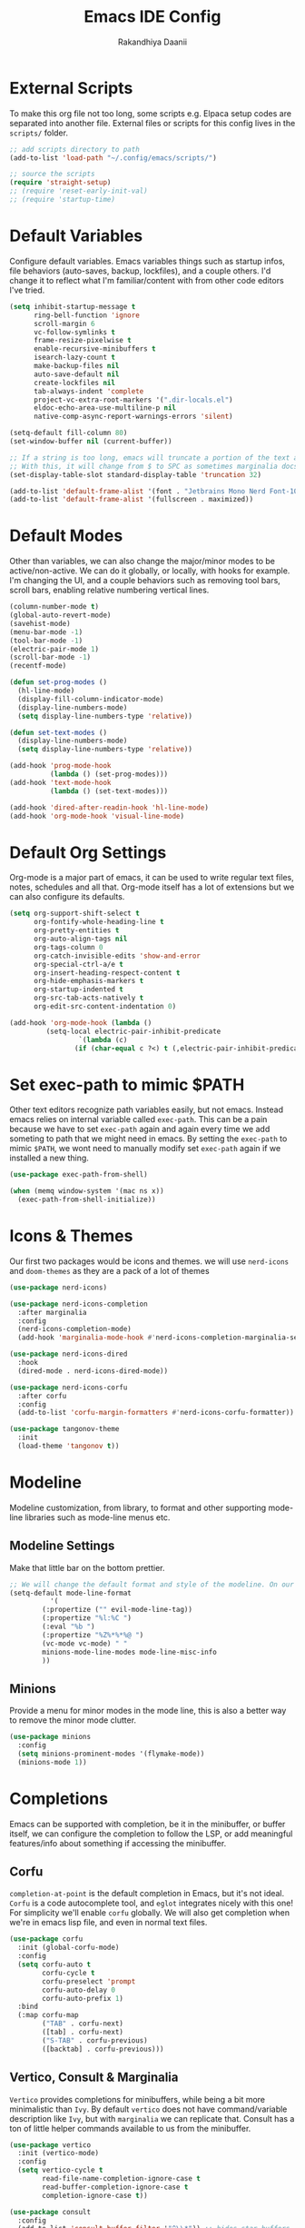 #+TITLE: Emacs IDE Config
#+AUTHOR: Rakandhiya Daanii

* External Scripts
To make this org file not too long, some scripts e.g. Elpaca setup codes are separated into another file. External files or scripts for this config lives in the =scripts/= folder. 

#+begin_src emacs-lisp
;; add scripts directory to path
(add-to-list 'load-path "~/.config/emacs/scripts/")

;; source the scripts
(require 'straight-setup)
;; (require 'reset-early-init-val)
;; (require 'startup-time)
#+end_src

* Default Variables
Configure default variables. Emacs variables things such as startup infos, file behaviors (auto-saves, backup, lockfiles), and a couple others. I'd change it to reflect what I'm familiar/content with from other code editors I've tried.

#+begin_src emacs-lisp
(setq inhibit-startup-message t
      ring-bell-function 'ignore
      scroll-margin 6
      vc-follow-symlinks t
      frame-resize-pixelwise t
      enable-recursive-minibuffers t
      isearch-lazy-count t
      make-backup-files nil
      auto-save-default nil
      create-lockfiles nil
      tab-always-indent 'complete
      project-vc-extra-root-markers '(".dir-locals.el")
      eldoc-echo-area-use-multiline-p nil
      native-comp-async-report-warnings-errors 'silent)

(setq-default fill-column 80)
(set-window-buffer nil (current-buffer))

;; If a string is too long, emacs will truncate a portion of the text and indicate the truncation by using the char "$" in rightmost/leftmost
;; With this, it will change from $ to SPC as sometimes marginalia docs can be very long. it's weird to see $ in the minibuffer
(set-display-table-slot standard-display-table 'truncation 32)

(add-to-list 'default-frame-alist '(font . "Jetbrains Mono Nerd Font-10.5"))
(add-to-list 'default-frame-alist '(fullscreen . maximized))
#+end_src

* Default Modes
Other than variables, we can also change the major/minor modes to be active/non-active. We can do it globally, or locally, with hooks for example. I'm changing the UI, and a couple behaviors such as removing tool bars, scroll bars, enabling relative numbering vertical lines.

#+begin_src emacs-lisp
(column-number-mode t)
(global-auto-revert-mode)
(savehist-mode)
(menu-bar-mode -1)
(tool-bar-mode -1)
(electric-pair-mode 1)
(scroll-bar-mode -1)
(recentf-mode)

(defun set-prog-modes ()
  (hl-line-mode)
  (display-fill-column-indicator-mode)
  (display-line-numbers-mode)
  (setq display-line-numbers-type 'relative))

(defun set-text-modes ()
  (display-line-numbers-mode)
  (setq display-line-numbers-type 'relative))

(add-hook 'prog-mode-hook
          (lambda () (set-prog-modes)))
(add-hook 'text-mode-hook
          (lambda () (set-text-modes)))

(add-hook 'dired-after-readin-hook 'hl-line-mode)
(add-hook 'org-mode-hook 'visual-line-mode)
#+end_src

* Default Org Settings
Org-mode is a major part of emacs, it can be used to write regular text files, notes, schedules and all that. Org-mode itself has a lot of extensions but we can also configure its defaults.

#+begin_src emacs-lisp
(setq org-support-shift-select t
      org-fontify-whole-heading-line t
      org-pretty-entities t
      org-auto-align-tags nil
      org-tags-column 0
      org-catch-invisible-edits 'show-and-error
      org-special-ctrl-a/e t
      org-insert-heading-respect-content t
      org-hide-emphasis-markers t
      org-startup-indented t
      org-src-tab-acts-natively t
      org-edit-src-content-indentation 0)

(add-hook 'org-mode-hook (lambda ()
         (setq-local electric-pair-inhibit-predicate
                 `(lambda (c)
                (if (char-equal c ?<) t (,electric-pair-inhibit-predicate c))))))
#+end_src

* Set exec-path to mimic $PATH
Other text editors recognize path variables easily, but not emacs. Instead emacs relies on internal variable called =exec-path=. This can be a pain because we have to set =exec-path= again and again every time we add someting to path that we might need in emacs. By setting the =exec-path= to mimic =$PATH=, we wont need to manually modify set =exec-path= again if we installed a new thing.

#+begin_src emacs-lisp
(use-package exec-path-from-shell)

(when (memq window-system '(mac ns x))
  (exec-path-from-shell-initialize))
#+end_src

* Icons & Themes
Our first two packages would be icons and themes. we will use =nerd-icons= and =doom-themes= as they are a pack of a lot of themes

#+begin_src emacs-lisp
(use-package nerd-icons)

(use-package nerd-icons-completion
  :after marginalia
  :config
  (nerd-icons-completion-mode)
  (add-hook 'marginalia-mode-hook #'nerd-icons-completion-marginalia-setup))

(use-package nerd-icons-dired
  :hook
  (dired-mode . nerd-icons-dired-mode))

(use-package nerd-icons-corfu
  :after corfu
  :config
  (add-to-list 'corfu-margin-formatters #'nerd-icons-corfu-formatter))

(use-package tangonov-theme
  :init
  (load-theme 'tangonov t))
#+end_src

* Modeline
Modeline customization, from library, to format and other supporting mode-line libraries such as mode-line menus etc.

** Modeline Settings
Make that little bar on the bottom prettier.

#+begin_src emacs-lisp
;; We will change the default format and style of the modeline. On our own!
(setq-default mode-line-format
	      '(
		(:propertize ("" evil-mode-line-tag))
		(:propertize "%l:%C ")
		(:eval "%b ")
		(:propertize "%Z%*%*%@ ")
		(vc-mode vc-mode) " "
		minions-mode-line-modes mode-line-misc-info
		))
#+end_src

** Minions
Provide a menu for minor modes in the mode line, this is also a better way to remove the minor mode clutter.

#+begin_src emacs-lisp
(use-package minions
  :config
  (setq minions-prominent-modes '(flymake-mode))
  (minions-mode 1))
#+end_src

* Completions
Emacs can be supported with completion, be it in the minibuffer, or buffer itself, we can configure the completion to follow the LSP, or add meaningful features/info about something if accessing the minibuffer.

** Corfu
=completion-at-point= is the default completion in Emacs, but it's not ideal. =Corfu= is a code autocomplete tool, and =eglot= integrates nicely with this one! For simplicity we'll enable =corfu= globally. We will also get completion when we're in emacs lisp file, and even in normal text files.

#+begin_src emacs-lisp
(use-package corfu
  :init (global-corfu-mode)
  :config
  (setq corfu-auto t
        corfu-cycle t
        corfu-preselect 'prompt
        corfu-auto-delay 0
        corfu-auto-prefix 1)
  :bind
  (:map corfu-map
        ("TAB" . corfu-next)
        ([tab] . corfu-next)
        ("S-TAB" . corfu-previous)
        ([backtab] . corfu-previous)))
#+end_src

** Vertico, Consult & Marginalia
=Vertico= provides completions for minibuffers, while being a bit more minimalistic than =Ivy=. By default =vertico= does not have command/variable description like =Ivy=, but with =marginalia= we can replicate that. Consult has a ton of little helper commands available to us from the minibuffer.

#+begin_src emacs-lisp
(use-package vertico
  :init (vertico-mode)
  :config
  (setq vertico-cycle t
        read-file-name-completion-ignore-case t
        read-buffer-completion-ignore-case t
        completion-ignore-case t))

(use-package consult
  :config
  (add-to-list 'consult-buffer-filter '"^\\*")) ;; hides star buffers

(use-package marginalia
  :init (marginalia-mode)
  :config
  (setq marginalia-align 'right))
#+end_src

** Orderless
Supercharge the autocomplete, on minibuffer and buffer. With orderless, we can get completion, regardless of typing order and spacing.

#+begin_src emacs-lisp
(use-package orderless
  :custom
  (completion-styles '(orderless flex))
  (completion-category-defaults nil)
  (completion-category-overrides
   '((file (styles partial-completion))
     (eglot (styles orderless flex)))))
#+end_src

* Programming
Programming related stuff, such as LSP, syntax highlighting, and major modes.

** Eglot
Eglot is a built-in LSP client available in Emacs 29 onwards. LSPs for the languages still needs to be installed by the user. Connecting the client (eglot) to the LSP of choice for a programming language can be done by setting the =eglot-server-programs= with an array of =(mode . (LSP))=. Then to make eglot always activate its LSP capabilities in every programming languages, we hook the =eglot-ensure= function to =prog-mode-hook=.

#+begin_src emacs-lisp
(use-package eglot
  :straight nil
  :hook
  ('prog-mode . 'eglot-ensure))
#+end_src

** Treesit Auto
Treesitter is a library for syntax highlighting. It can recognize symbols in the code (keywords, variables) among other things and then assigning it different colors. Treesitter tends to be more accurate in doing those tasks compared to regex-based highlighting. In Emacs, we still need to install the treesitter grammars manually and then set the major mode to use the treesitter grammar, like switching from =python-mode= to =python-ts-mode=. This package makes it easier to install the grammars and will automatically switch the major mode to use the grammar if we have it. 

#+begin_src emacs-lisp
(use-package treesit-auto
  :config
  (global-treesit-auto-mode)
  (setq treesit-auto-install t))
#+end_src

** Eldoc Box
Eglot uses eldoc to display the documentation, these documentation popups are at the bottom, this can be very distracting. Eldoc box itself has a capability similar to =lsp-ui= package in displaying the documentation on hover.

#+begin_src emacs-lisp
(use-package eldoc-box
  :config
  (setq eldoc-box-max-pixel-width 450
        eldoc-box-max-pixel-height 350))
#+end_src

** Programming Modes
Major mode for programming languages. Python and markdown-mode is installed as example.

#+begin_src emacs-lisp
(use-package markdown-mode
  :custom-face
  (markdown-code-face ((t (:inherit default)))))

(use-package python-mode)
#+end_src

** Rainbow Delimiters
Make delimiters, especially parentheses colorful. This helps to identify delimiter pairings, especially in codes that has a lot of parentheses like elisp. 

#+begin_src emacs-lisp
(use-package rainbow-delimiters
  :hook
  ('prog-mode . 'rainbow-delimiters-mode))
#+end_src

** Conda
Conda environment integration.

#+begin_src emacs-lisp
(use-package conda)
#+end_src

* Project Management
Project management tools such as git dashboard, and project/workspace related actions.

** Perspective
Provides a workspace-like separation in emacs, a good choice if we are opening a few directories/projects at the same time. Each perspective will have its own window layout and buffer list. Perspectives can also be saved into a file, to recover the last session. 

#+begin_src emacs-lisp
(use-package perspective
  :custom
  (persp-mode-prefix-key (kbd "C-c M-p"))
  :config
  (consult-customize consult--source-buffer :hidden t :default nil)
  (add-to-list 'consult-buffer-sources persp-consult-source)
  :init
  (persp-mode))
#+end_src

* Version Control
All git-related stuff, a git interface, little UI enhancements and other helper packages.

** Magit
Massive git interface for Emacs, a pretty powerful tool to have. We have a couple of things we can do with magit, stage/unstage and seeing the diff, doing a commit, pushing, pulling or doing a rebase. Those functions are also flexible as we can add flags when executing it.

#+begin_src emacs-lisp
(use-package magit)
#+end_src

** Diff HL
See git status highlighting within emacs, such as edited, new or deleted code. Located on the left border of the screen. 

#+begin_src emacs-lisp
(use-package diff-hl
  :config
  (global-diff-hl-mode)
  (diff-hl-flydiff-mode)
  (setq diff-hl-disable-on-remote t)
  :hook
  ('magit-pre-refresh . 'diff-hl-magit-pre-refresh)
  ('dired-mode . 'diff-hl-dired-mode)
  ('magit-post-refresh . 'diff-hl-magit-post-refresh))
#+end_src

* Terminal Emulator
** VTerm
A full fledged terminal emulator for Emacs. It uses C instead of elisp, so we need external tools such as CMake and libvterm to be available in the device.

#+begin_src emacs-lisp
(use-package vterm)
#+end_src

* Org
Org related packages

** Org Tempo
Enable shortcuts of various org components

#+begin_src emacs-lisp
(require 'org-tempo)
#+end_src

** Org Modern
Modern style for org buffers, this package will style headings, keywords, tables and source blocks. Styling is also configurable. 

#+begin_src emacs-lisp
(use-package org-modern
  :hook
  ('org-mode . org-modern-mode)
  ('org-agenda-finalize . org-modern-agenda))
#+end_src

* LaTeX
Aside from programming and note-taking, currently I am also doing a research project. Usually, to write our findings and submit them to journal or conferences, academics would write in LaTeX or tex format. 

** AucTex
The go-to package for tex files editing. It supports autocomplete libraries, it is also filled with commands and key combinations to create environments, exporting to pdf, and do a couple other commands.

#+begin_src emacs-lisp
(use-package auctex
  :defer t
  :hook
  (LaTeX-mode . (lambda ()
		  (push (list 'output-pdf "Okular")
			TeX-view-program-selection))))
#+end_src

* Bindings
All binding related stuff, from VIM emulation, keyboard shortcut setter, and shortcut viewer, to keybinds itself.

** Evil
Next, we're going to enable vim-like modal editing with the installation of =evil=. Out of the box, =evil= and =org= has a conflict in the =<TAB>= action. setting the =C-i-jump= to nil solve this. Last thing, is to also enable evil in the minibuffer, as evil by default is not active in there. 

#+begin_src emacs-lisp
(use-package evil
  :init
  (setq evil-want-C-i-jump nil
        evil-want-keybinding nil
        evil-want-minibuffer t)
  :config
  (evil-mode 1)
  (evil-set-undo-system 'undo-redo))
#+end_src

** Evil-Anzu
NVIM or VIM has a package called =anzu= that displays the current and total occurrences when searching. A port for emacs with the same name exists, but to use it with evil, we need =evil-anzu=. We will also need anzu.

#+begin_src emacs-lisp
(use-package anzu
  :init
  (global-anzu-mode +1))

(use-package evil-anzu
  :after evil anzu)
#+end_src

** Evil Collection
Additional key binds for things that evil does not cover. We'll use this package as the =evil-want-minibuffer= variable is only about enabling the modes, but the keybinds are not set. =Evil-collection= will handle the keybinds for us. And if we want, this package also has bindings for a couple more things.

#+begin_src emacs-lisp
(use-package evil-collection
  :after evil
  :custom (evil-collection-setup-minibuffer t)
  :init (evil-collection-init))
#+end_src
  
** Which Key
A helper to remember what key combinations are for what actions.

#+begin_src emacs-lisp
(use-package which-key
  :init (which-key-mode))
#+end_src

** General
Simplify making keybinds with general. With this we dont have to type =evil-define-key= multiple times.

#+begin_src emacs-lisp
(use-package general)

#+end_src

** Keybinds
Custom keybinds to use with the external packages or internal functions, we will try to approach this mnemonically. As in b for buffers, f for file tree, and others

#+begin_src emacs-lisp
(general-create-definer rd/leader-key
  :states '(normal insert visual emacs)
  :keymaps 'override
  :prefix ";"
  :global-prefix "M-;")

(rd/leader-key
  :keymaps 'prog-mode-map
  ";" '(:ignore t :wk "Code")
  "; ;" '(eldoc-box-help-at-point :wk "Documentation on cursor")
  "; a" '(eglot-code-actions :wk "Code actions")
  "; d" '(eglot-find-declaration :wk "Find declaration")
  "; f" '(eglot-format-buffer :wk "Format buffer")
  "; i" '(eglot-find-implementation :wk "Find implementation")
  "; r" '(eglot-rename :wk "Rename symbol")
  "; t" '(eglot-find-typeDefinition :wk "Find typedef"))

(rd/leader-key
  "=" '(:ignore t :wk "Perspective")
  "= =" '(persp-switch :wk "Switch perspectives")
  "= b" '(persp-switch-to-buffer* :wk "Switch to buffers in this persp")
  "= B" '(persp-switch-to-buffer :wk "Switch to buffers in all persp")
  "= [" '(persp-prev :wk "Previous persp")
  "= ]" '(persp-next :wk "Next persp"))

(rd/leader-key
  "b" '(:ignore t :wk "Bookmarks/Buffers")
  "b b" '(consult-buffer :wk "Switch to buffer")
  "b k" '(kill-this-buffer :wk "Kill this buffer")
  "b p" '(consult-project-buffer :wk "Switch to project buffer")
  "b r" '(revert-buffer :wk "Revert buffer")
  "b R" '(rename-visited-file :wk "Rename buffer"))

(rd/leader-key
  "c" '(:ignore t :wk "Config")
  "c r" '(lambda () (interactive) (load-file user-init-file)))

(rd/leader-key
  "f" '(:ignore t :wk "Files")
  "f r" '(consult-recent-file :wk "Find recent files"))

(rd/leader-key
  "o c" '((lambda () (interactive)
	    (find-file "~/.config/emacs/config.org"))
	  :wk "Open config")
  "o n" '((lambda () (interactive)
	    (dired "~/Documents/Notes"))
	  :wk "Open notes folder in dired"))

(rd/leader-key
  "t" '(:ignore t :wk "Toggles")
  "t f" 'consult-flymake)
#+end_src
